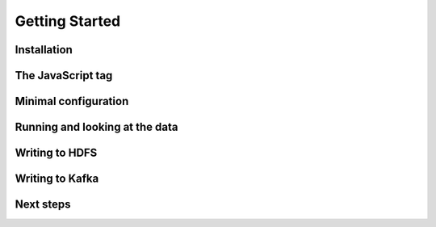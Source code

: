 ***************
Getting Started
***************

Installation
============

The JavaScript tag
==================

Minimal configuration
=====================

Running and looking at the data
===============================

Writing to HDFS
===============

Writing to Kafka
================

Next steps
==========
